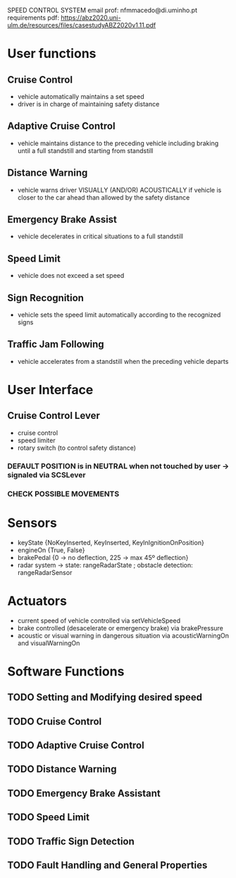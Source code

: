 #+STARTUP: showeverything
SPEED CONTROL SYSTEM
email prof: nfmmacedo@di.uminho.pt
requirements pdf: https://abz2020.uni-ulm.de/resources/files/casestudyABZ2020v1.11.pdf

* User functions

** Cruise Control
   - vehicle automatically maintains a set speed
   - driver is in charge of maintaining safety distance

** Adaptive Cruise Control
   - vehicle maintains distance to the preceding vehicle including braking until a full standstill and starting from standstill

** Distance Warning
   - vehicle warns driver VISUALLY (AND/OR) ACOUSTICALLY if vehicle is closer to the car ahead than allowed by the safety distance

** Emergency Brake Assist
   - vehicle decelerates in critical situations to a full standstill

** Speed Limit
   - vehicle does not exceed a set speed

** Sign Recognition
   - vehicle sets the speed limit automatically according to the recognized signs

** Traffic Jam Following
   - vehicle accelerates from a standstill when the preceding vehicle departs


* User Interface

** Cruise Control Lever
   - cruise control
   - speed limiter
   - rotary switch (to control safety distance)
*** DEFAULT POSITION is in NEUTRAL when not touched by user -> signaled via SCSLever
*** CHECK POSSIBLE MOVEMENTS


* Sensors
  - keyState   {NoKeyInserted, KeyInserted, KeyInIgnitionOnPosition}
  - engineOn   {True, False}
  - brakePedal {0 -> no deflection, 225 -> max 45º deflection}
  - radar system -> state: rangeRadarState ; obstacle detection: rangeRadarSensor

* Actuators
  - current speed of vehicle controlled via setVehicleSpeed
  - brake controlled (desacelerate or emergency brake) via brakePressure
  - acoustic or visual warning in dangerous situation via acousticWarningOn and visualWarningOn

* Software Functions
** TODO Setting and Modifying desired speed
** TODO Cruise Control
** TODO Adaptive Cruise Control
** TODO Distance Warning
** TODO Emergency Brake Assistant
** TODO Speed Limit
** TODO Traffic Sign Detection
** TODO Fault Handling and General Properties
